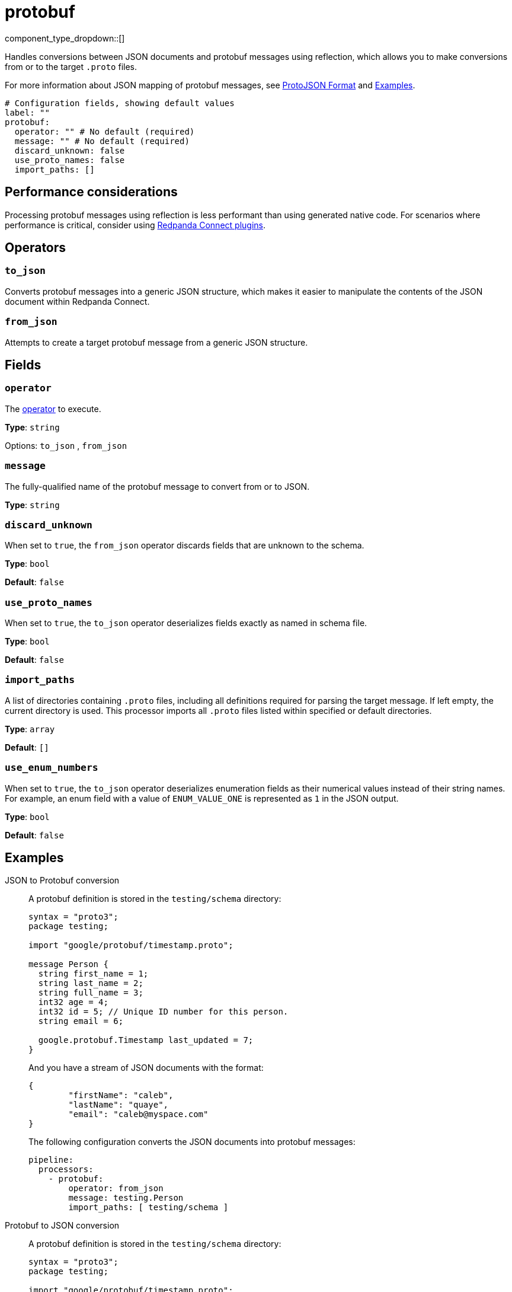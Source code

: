 = protobuf
// tag::single-source[]
:type: processor
:status: stable
:categories: ["Parsing"]


component_type_dropdown::[]

Handles conversions between JSON documents and protobuf messages using reflection, which allows you to make conversions from or to the target `.proto` files.

For more information about JSON mapping of protobuf messages, see https://protobuf.dev/programming-guides/json/[ProtoJSON Format^] and <<Examples, Examples>>.


```yml
# Configuration fields, showing default values
label: ""
protobuf:
  operator: "" # No default (required)
  message: "" # No default (required)
  discard_unknown: false
  use_proto_names: false
  import_paths: []
```

== Performance considerations

Processing protobuf messages using reflection is less performant than using generated native code. For scenarios where performance is critical, consider using https://github.com/benthosdev/benthos-plugin-example[Redpanda Connect plugins^].

== Operators

=== `to_json`

Converts protobuf messages into a generic JSON structure, which makes it easier to manipulate the contents of the JSON document within Redpanda Connect.

=== `from_json`

Attempts to create a target protobuf message from a generic JSON structure.

== Fields

=== `operator`

The <<operators, operator>> to execute.

*Type*: `string`


Options:
`to_json`
, `from_json`


=== `message`

The fully-qualified name of the protobuf message to convert from or to JSON.


*Type*: `string`


=== `discard_unknown`

When set to `true`, the `from_json` operator discards fields that are unknown to the schema.

*Type*: `bool`

*Default*: `false`

=== `use_proto_names`

When set to `true`, the `to_json` operator deserializes fields exactly as named in schema file.

*Type*: `bool`

*Default*: `false`

=== `import_paths`

A list of directories containing `.proto` files, including all definitions required for parsing the target message. If left empty, the current directory is used. This processor imports all `.proto` files listed within specified or default directories.

*Type*: `array`

*Default*: `[]`

=== `use_enum_numbers`

When set to `true`, the `to_json` operator deserializes enumeration fields as their numerical values instead of their string names. For example, an enum field with a value of `ENUM_VALUE_ONE` is represented as `1` in the JSON output.

*Type*: `bool`

*Default*: `false`


== Examples

[tabs]
======
JSON to Protobuf conversion::
+
--


A protobuf definition is stored in the `testing/schema` directory:

```protobuf
syntax = "proto3";
package testing;

import "google/protobuf/timestamp.proto";

message Person {
  string first_name = 1;
  string last_name = 2;
  string full_name = 3;
  int32 age = 4;
  int32 id = 5; // Unique ID number for this person.
  string email = 6;

  google.protobuf.Timestamp last_updated = 7;
}
```

And you have a stream of JSON documents with the format:

```json
{
	"firstName": "caleb",
	"lastName": "quaye",
	"email": "caleb@myspace.com"
}
```

The following configuration converts the JSON documents into protobuf messages:

```yaml
pipeline:
  processors:
    - protobuf:
        operator: from_json
        message: testing.Person
        import_paths: [ testing/schema ]
```

--
Protobuf to JSON conversion::
+
--


A protobuf definition is stored in the `testing/schema` directory:

```protobuf
syntax = "proto3";
package testing;

import "google/protobuf/timestamp.proto";

message Person {
  string first_name = 1;
  string last_name = 2;
  string full_name = 3;
  int32 age = 4;
  int32 id = 5; // Unique ID number for this person.
  string email = 6;

  google.protobuf.Timestamp last_updated = 7;
}
```

And you have a stream of protobuf messages of the type `Person`:

```json
{
	"firstName": "caleb",
	"lastName": "quaye",
	"email": "caleb@myspace.com"
}
```

The following configuration converts the messages into JSON documents:

```yaml
pipeline:
  processors:
    - protobuf:
        operator: to_json
        message: testing.Person
        import_paths: [ testing/schema ]
```

--
======

// end::single-source[]